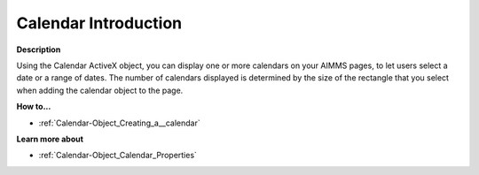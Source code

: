 

.. _Calendar-Object_Calendar_-_Introduction:


Calendar Introduction
=============================

**Description** 

Using the Calendar ActiveX object, you can display one or more calendars on your AIMMS pages, to let users select a date or a range of dates. The number of calendars displayed is determined by the size of the rectangle that you select when adding the calendar object to the page. 



**How to...** 

*	:ref:`Calendar-Object_Creating_a__calendar`  




**Learn more about** 

*	:ref:`Calendar-Object_Calendar_Properties`  






